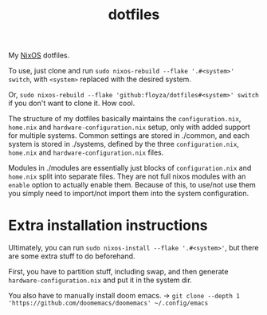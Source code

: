 #+title: dotfiles

My [[https://nixos.org/][NixOS]] dotfiles.

To use, just clone and run =sudo nixos-rebuild --flake '.#<system>' switch=, with =<system>= replaced with the desired system.

Or, =sudo nixos-rebuild --flake 'github:floyza/dotfiles#<system>' switch= if you don't want to clone it. How cool.

The structure of my dotfiles basically maintains the =configuration.nix=, =home.nix= and =hardware-configuration.nix= setup, only with added support for multiple systems.
Common settings are stored in ./common, and each system is stored in ./systems, defined by the three =configuration.nix=, =home.nix= and =hardware-configuration.nix= files.

Modules in ./modules are essentially just blocks of =configuration.nix= and =home.nix= split into separate files. They are not full nixos modules with an =enable= option to actually enable them. Because of this, to use/not use them you simply need to import/not import them into the system configuration.

* Extra installation instructions
Ultimately, you can run =sudo nixos-install --flake '.#<system>'=, but there are some extra stuff to do beforehand.

First, you have to partition stuff, including swap, and then generate =hardware-configuration.nix= and put it in the system dir.

You also have to manually install doom emacs. -> =git clone --depth 1 'https://github.com/doomemacs/doomemacs' ~/.config/emacs=
